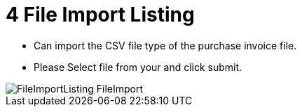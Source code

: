 [#h3_internal_purchase_invoice_applet_file_import_listing]
= 4 File Import Listing

* Can import the CSV file type of the purchase invoice file.
* Please Select file from your and click submit.


image::FileImportListing-FileImport.png[align="center"]


